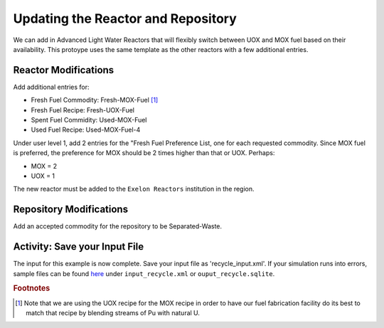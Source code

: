 Updating the Reactor and Repository
=====================================

We can add in Advanced Light Water Reactors that will flexibly switch between UOX and MOX fuel based on their availability. This protoype uses the same template as the other reactors with a few additional entries.  

Reactor Modifications
----------------------

Add additional entries for:

* Fresh Fuel Commodity: Fresh-MOX-Fuel [#f1]_ 
* Fresh Fuel Recipe: Fresh-UOX-Fuel
* Spent Fuel Commidity: Used-MOX-Fuel
* Used Fuel Recipe: Used-MOX-Fuel-4



Under user level 1, add 2 entries for the "Fresh Fuel Preference List,
one for each requested commodity.  Since MOX fuel is preferred, the
preference for MOX should be 2 times higher than that or UOX.  Perhaps:

* MOX = 2
* UOX = 1

The new reactor must be added to the ``Exelon Reactors`` institution in the region.


Repository Modifications
--------------------------
Add an accepted commodity for the repository to be Separated-Waste.

Activity: Save your Input File
--------------------
The input for this example is now complete. Save your input file as 'recycle_input.xml'. If 
your simulation runs into errors, sample files can be found `here 
<https://doi.org/10.5281/zenodo.4299079>`_ under ``input_recycle.xml`` 
or ``ouput_recycle.sqlite``.


.. rubric:: Footnotes

.. [#f1] Note that we are using the UOX recipe for the MOX recipe in order to have our fuel fabrication facility do its best to match that recipe by blending streams of Pu with natural U.
